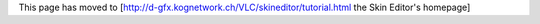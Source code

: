 This page has moved to
[http://d-gfx.kognetwork.ch/VLC/skineditor/tutorial.html the Skin
Editor's homepage]
